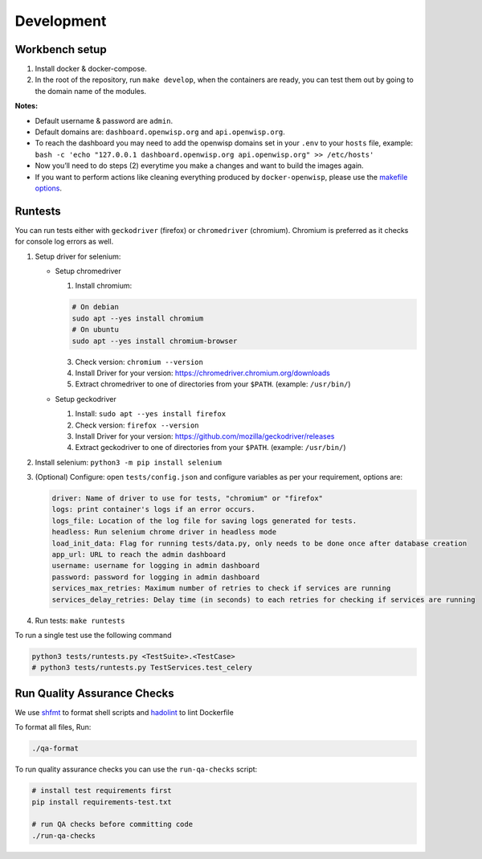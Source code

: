 Development
===========

Workbench setup
---------------

1. Install docker & docker-compose.
2. In the root of the repository, run ``make develop``, when the
   containers are ready, you can test them out by going to the domain name
   of the modules.

**Notes:**

- Default username & password are ``admin``.
- Default domains are: ``dashboard.openwisp.org`` and
  ``api.openwisp.org``.
- To reach the dashboard you may need to add the openwisp domains set in
  your ``.env`` to your ``hosts`` file, example: ``bash -c 'echo
  "127.0.0.1 dashboard.openwisp.org api.openwisp.org" >> /etc/hosts'``
- Now you’ll need to do steps (2) everytime you make a changes and want to
  build the images again.
- If you want to perform actions like cleaning everything produced by
  ``docker-openwisp``, please use the `makefile options
  <#makefile-options>`__.

Runtests
--------

You can run tests either with ``geckodriver`` (firefox) or
``chromedriver`` (chromium). Chromium is preferred as it checks for
console log errors as well.

1. Setup driver for selenium:

   - Setup chromedriver

     1. Install chromium:

     .. code-block:: bash

         # On debian
         sudo apt --yes install chromium
         # On ubuntu
         sudo apt --yes install chromium-browser

     3. Check version: ``chromium --version``
     4. Install Driver for your version:
        https://chromedriver.chromium.org/downloads
     5. Extract chromedriver to one of directories from your ``$PATH``.
        (example: ``/usr/bin/``)

   - Setup geckodriver

     1. Install: ``sudo apt --yes install firefox``
     2. Check version: ``firefox --version``
     3. Install Driver for your version:
        https://github.com/mozilla/geckodriver/releases
     4. Extract geckodriver to one of directories from your ``$PATH``.
        (example: ``/usr/bin/``)

2. Install selenium: ``python3 -m pip install selenium``
3. (Optional) Configure: open ``tests/config.json`` and configure
   variables as per your requirement, options are:

   .. code-block:: yaml

       driver: Name of driver to use for tests, "chromium" or "firefox"
       logs: print container's logs if an error occurs.
       logs_file: Location of the log file for saving logs generated for tests.
       headless: Run selenium chrome driver in headless mode
       load_init_data: Flag for running tests/data.py, only needs to be done once after database creation
       app_url: URL to reach the admin dashboard
       username: username for logging in admin dashboard
       password: password for logging in admin dashboard
       services_max_retries: Maximum number of retries to check if services are running
       services_delay_retries: Delay time (in seconds) to each retries for checking if services are running

4. Run tests: ``make runtests``

To run a single test use the following command

.. code-block:: bash

    python3 tests/runtests.py <TestSuite>.<TestCase>
    # python3 tests/runtests.py TestServices.test_celery

Run Quality Assurance Checks
----------------------------

We use `shfmt <https://github.com/mvdan/sh#shfmt>`__ to format shell
scripts and `hadolint <https://github.com/hadolint/hadolint#install>`__ to
lint Dockerfile

To format all files, Run:

.. code-block:: bash

    ./qa-format

To run quality assurance checks you can use the ``run-qa-checks`` script:

.. code-block:: bash

    # install test requirements first
    pip install requirements-test.txt

    # run QA checks before committing code
    ./run-qa-checks
